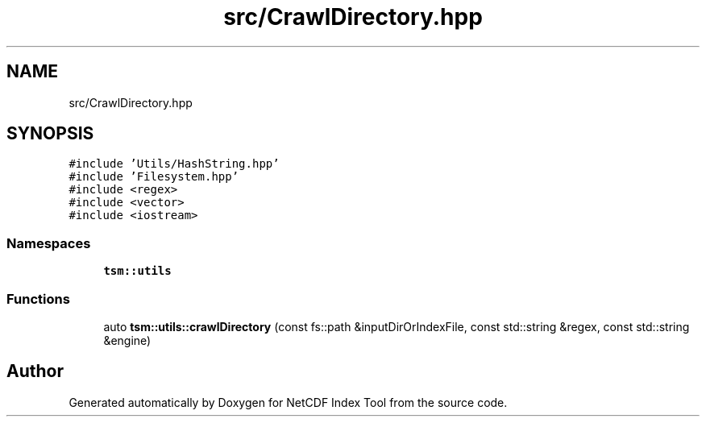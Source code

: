 .TH "src/CrawlDirectory.hpp" 3 "Tue Feb 25 2020" "Version 1.0" "NetCDF Index Tool" \" -*- nroff -*-
.ad l
.nh
.SH NAME
src/CrawlDirectory.hpp
.SH SYNOPSIS
.br
.PP
\fC#include 'Utils/HashString\&.hpp'\fP
.br
\fC#include 'Filesystem\&.hpp'\fP
.br
\fC#include <regex>\fP
.br
\fC#include <vector>\fP
.br
\fC#include <iostream>\fP
.br

.SS "Namespaces"

.in +1c
.ti -1c
.RI " \fBtsm::utils\fP"
.br
.in -1c
.SS "Functions"

.in +1c
.ti -1c
.RI "auto \fBtsm::utils::crawlDirectory\fP (const fs::path &inputDirOrIndexFile, const std::string &regex, const std::string &engine)"
.br
.in -1c
.SH "Author"
.PP 
Generated automatically by Doxygen for NetCDF Index Tool from the source code\&.

